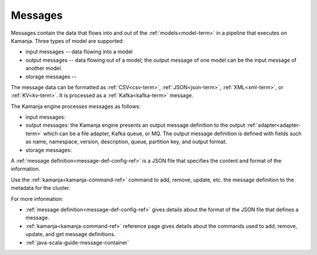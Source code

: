 
.. _messages-term:

Messages
--------

Messages contain the data that flows into and out of the
:ref:`models<model-term>` in a pipeline that executes on Kamanja.
Three types of model are supported:

- input messages -- data flowing into a model
- output messages -- data flowing out of a model;
  the output message of one model can be the input message of another model.
- storage messages -- 

The message data can be formatted as
:ref:`CSV<csv-term>`, :ref:`JSON<json-term>`,
:ref:`XML<xml-term>`, or :ref:`KV<kv-term>`.
It is processed as a :ref:`Kafka<kafka-term>` message.

The Kamanja engine processes messages as follows:

- input messages:

- output messages: the Kamanja engine presents an output message definition
  to the output :ref:`adapter<adapter-term>`
  which can be a file adapter, Kafka queue, or MQ.
  The output message definition is defined with fields
  such as name, namespace, version, description, queue,
  partition key, and output format. 

- storage messages:

A :ref:`message definition<message-def-config-ref>` is a JSON file
that specifies the content and format of the information.

Use the :ref:`kamanja<kamanja-command-ref>` command
to add, remove, update, etc. the message definition
to the metadata for the cluster.

For more information:

- :ref:`message definition<message-def-config-ref>` gives details
  about the format of the JSON file that defines a message.

- :ref:`kamanja<kamanja-command-ref>` reference page
  gives details about the commands used to add, remove,
  update, and get  message definitions. 

- :ref:`java-scala-guide-message-container`


